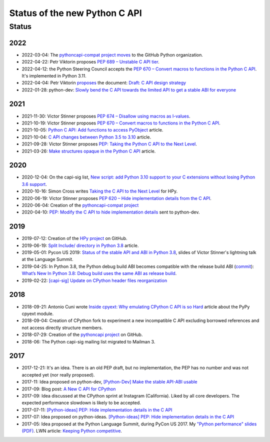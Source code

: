 ++++++++++++++++++++++++++++++
Status of the new Python C API
++++++++++++++++++++++++++++++

Status
======

2022
----

* 2022-03-04: The `pythoncapi-compat project moves
  <https://github.com/python/steering-council/issues/101>`_ to the GitHub
  Python organization.
* 2022-04-22: Petr Viktorin proposes `PEP 689 – Unstable C API tier
  <https://peps.python.org/pep-0689/>`_.
* 2022-04-12: the Python Steering Council accepts the `PEP 670 – Convert macros
  to functions in the Python C API <https://peps.python.org/pep-0670/>`_. It's
  implemented in Python 3.11.
* 2022-04-04: Petr Viktorin `proposes
  <https://mail.python.org/archives/list/python-dev@python.org/message/DUWBMGLEYP6VFFT7OMMA6KJNJKTEY47R/>`_
  the document: `Draft: C API design strategy
  <https://docs.google.com/document/d/1lrvx-ujHOCuiuqH71L1-nBQFHreI8jsXC966AFu9Mqc/>`_
* 2022-01-28: python-dev: `Slowly bend the C API towards the limited API to get
  a stable ABI for everyone
  <https://mail.python.org/archives/list/python-dev@python.org/thread/DN6JAK62ZXZUXQK4MTGYOFEC67XFQYI5/>`_

2021
----

* 2021-11-30: Victor Stinner proposes `PEP 674 – Disallow using macros as l-values
  <https://peps.python.org/pep-0674/>`_.
* 2021-10-19: Victor Stinner proposes `PEP 670 – Convert macros to functions in the Python C API
  <https://peps.python.org/pep-0670/>`_.
* 2021-10-05: `Python C API: Add functions to access PyObject
  <https://vstinner.github.io/c-api-abstract-pyobject.html>`_ article.
* 2021-10-04: `C API changes between Python 3.5 to 3.10
  <https://vstinner.github.io/c-api-python3_10-changes.html>`_ article.
* 2021-09-28: Victor Stinner proposes `PEP: Taking the Python C API to the Next Level
  <https://mail.python.org/archives/list/python-dev@python.org/thread/RA7Q4JAUEITJBOUAXFEJKRRM2RR3QSZI/>`_.
* 2021-03-26: `Make structures opaque in the Python C API
  <https://vstinner.github.io/c-api-opaque-structures.html>`_ article.

2020
----

* 2020-12-04: On the capi-sig list, `New script: add Python 3.10 support to your C
  extensions without losing Python 3.6 support
  <https://mail.python.org/archives/list/capi-sig@python.org/thread/LFLXFMKMZ77UCDUFD5EQCONSAFFWJWOZ/>`_.
* 2020-10-16: Simon Cross writes `Taking the C API to the Next Level
  <https://github.com/hpyproject/hpy/wiki/c-api-next-level-manifesto>`_
  for HPy.
* 2020-06-19: Victor Stinner proposes `PEP 620 – Hide implementation details from the C API
  <https://peps.python.org/pep-0620/>`_.
* 2020-06-04: Creation of the `pythoncapi-compat project
  <https://github.com/python/pythoncapi-compat>`_
* 2020-04-10: `PEP: Modify the C API to hide implementation details
  <https://mail.python.org/archives/list/python-dev@python.org/thread/HKM774XKU7DPJNLUTYHUB5U6VR6EQMJF/#TKHNENOXP6H34E73XGFOL2KKXSM4Z6T2>`_
  sent to python-dev.

2019
----

* 2019-07-12: Creation of the `HPy project <https://docs.hpyproject.org/>`_ on
  GitHub.
* 2019-06-19: `Split Include/ directory in Python 3.8
  <https://vstinner.github.io/split-include-directory-python38.html>`_ article.
* 2019-05-01: Pycon US 2019: `Status of the stable API and ABI in Python 3.8
  <https://github.com/vstinner/conf/blob/master/2019-Pycon/status_stable_api_abi.pdf>`_,
  slides of Victor Stinner's lightning talk at the Language Summit.
* 2019-04-25: In Python 3.8, the Python debug build ABI becomes compatible with
  the release build ABI (`commit
  <https://github.com/python/cpython/commit/f4e4703e746067d6630410408d414b11003334d6>`__):
  `What’s New In Python 3.8: Debug build uses the same ABI as release build
  <https://docs.python.org/dev/whatsnew/3.8.html#debug-build-uses-the-same-abi-as-release-build>`_.
* 2019-02-22: `[capi-sig] Update on CPython header files reorganization
  <https://mail.python.org/archives/list/capi-sig@python.org/thread/WS6ATJWRUQZESGGYP3CCSVPF7OMPMNM6/>`_

2018
----

* 2018-09-21: Antonio Cuni wrote `Inside cpyext: Why emulating CPython C API is
  so Hard
  <https://morepypy.blogspot.com/2018/09/inside-cpyext-why-emulating-cpython-c.html>`_
  article about the PyPy cpyext module.
* 2018-09-04: Creation of CPython fork to experiment a new incompatible C
  API excluding borrowed references and not access directly structure
  members.
* 2018-07-29: Creation of the `pythoncapi project
  <https://github.com/vstinner/pythoncapi>`_ on GitHub.
* 2018-06: The Python capi-sig mailing list migrated to Mailman 3.

2017
----

* 2017-12-21: It's an idea. There is an old PEP draft, but no implementation,
  the PEP has no number and was not accepted yet (nor really proposed).
* 2017-11: Idea proposed on python-dev, `[Python-Dev] Make the stable API-ABI
  usable
  <https://mail.python.org/pipermail/python-dev/2017-November/150607.html>`_
* 2017-09: Blog post: `A New C API for CPython
  <https://vstinner.github.io/new-python-c-api.html>`_
* 2017-09: Idea discussed at the CPython sprint at Instagram (California).
  Liked by all core developers. The expected performance slowdown is likely to
  be accepted.
* 2017-07-11:
  `[Python-ideas] PEP: Hide implementation details in the C API
  <https://mail.python.org/pipermail/python-ideas/2017-July/046399.html>`_
* 2017-07: Idea proposed on python-ideas. `[Python-ideas] PEP: Hide
  implementation details in the C API
  <https://mail.python.org/pipermail/python-ideas/2017-July/046399.html>`_
* 2017-05: Idea proposed at the Python Language Summit, during PyCon US 2017.
  My `"Python performance" slides (PDF)
  <https://github.com/vstinner/conf/raw/master/2017-PyconUS/summit.pdf>`_.
  LWN article: `Keeping Python competitive
  <https://lwn.net/Articles/723752/#723949>`_.

